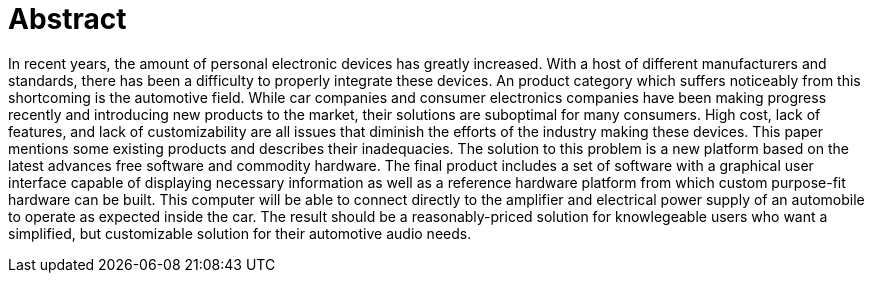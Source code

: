 [abstract]

= Abstract

In recent years, the amount of personal electronic devices has greatly
increased.
With a host of different manufacturers and standards, there has been a
difficulty to properly integrate these devices.
An product category which suffers noticeably from this shortcoming is the
automotive field.
While car companies and consumer electronics companies have been making
progress recently and introducing new products to the market, their solutions
are suboptimal for many consumers.
High cost, lack of features, and lack of customizability are all issues that
diminish the efforts of the industry making these devices.
This paper mentions some existing products and describes their inadequacies.
The solution to this problem is a new platform based on the latest advances
free software and commodity hardware.
The final product includes a set of software with a graphical user interface
capable of displaying necessary information as well as a reference hardware
platform from which custom purpose-fit hardware can be built.
This computer will be able to connect directly to the amplifier and electrical
power supply of an automobile to operate as expected inside the car.
The result should be a reasonably-priced solution for knowlegeable users who
want a simplified, but customizable solution for their automotive audio needs.
